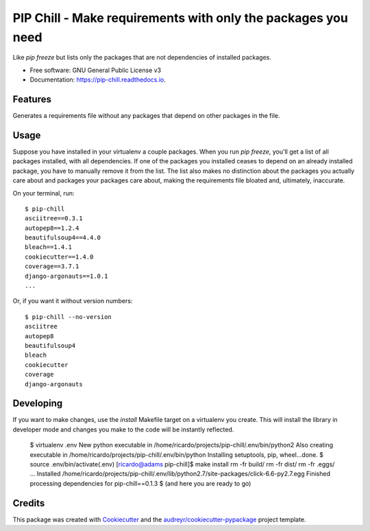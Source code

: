 =============================================================
PIP Chill - Make requirements with only the packages you need
=============================================================


.. image:: https://img.shields.io/pypi/v/pip-chill.svg
        :target: https://pypi.python.org/pypi/pip-chill

.. image:: https://img.shields.io/travis/rbanffy/pip-chill.svg
        :target: https://travis-ci.org/rbanffy/pip-chill

.. image:: https://readthedocs.org/projects/pip-chill/badge/?version=latest
        :target: https://pip-chill.readthedocs.io/en/latest/?badge=latest
        :alt: Documentation Status

.. image:: https://pyup.io/repos/github/rbanffy/pip-chill/shield.svg
     :target: https://pyup.io/repos/github/rbanffy/pip-chill/
     :alt: Updates


Like `pip freeze` but lists only the packages that are not
dependencies of installed packages.


* Free software: GNU General Public License v3
* Documentation: https://pip-chill.readthedocs.io.


Features
--------

Generates a requirements file without any packages that depend on
other packages in the file.

Usage
-----

Suppose you have installed in your virtualenv a couple packages. When
you run `pip freeze`, you'll get a list of all packages installed,
with all dependencies. If one of the packages you installed ceases to
depend on an already installed package, you have to manually remove it
from the list. The list also makes no distinction about the packages
you actually care about and packages your packages care about, making
the requirements file bloated and, ultimately, inaccurate.

On your terminal, run::

 $ pip-chill
 asciitree==0.3.1
 autopep8==1.2.4
 beautifulsoup4==4.4.0
 bleach==1.4.1
 cookiecutter==1.4.0
 coverage==3.7.1
 django-argonauts==1.0.1
 ...

Or, if you want it without version numbers::

 $ pip-chill --no-version
 asciitree
 autopep8
 beautifulsoup4
 bleach
 cookiecutter
 coverage
 django-argonauts

Developing
----------

If you want to make changes, use the `install` Makefile target on a virtualenv you create. This will install the library in developer mode and changes you make to the code will be instantly reflected.

 $ virtualenv .env
 New python executable in /home/ricardo/projects/pip-chill/.env/bin/python2
 Also creating executable in /home/ricardo/projects/pip-chill/.env/bin/python
 Installing setuptools, pip, wheel...done.
 $ source .env/bin/activate(.env) [ricardo@adams pip-chill]$ make install
 rm -fr build/
 rm -fr dist/
 rm -fr .eggs/
 ...
 Installed /home/ricardo/projects/pip-chill/.env/lib/python2.7/site-packages/click-6.6-py2.7.egg
 Finished processing dependencies for pip-chill==0.1.3
 $ (and here you are ready to go)

Credits
-------

This package was created with Cookiecutter_ and the
`audreyr/cookiecutter-pypackage`_ project template.

.. _Cookiecutter: https://github.com/audreyr/cookiecutter
.. _`audreyr/cookiecutter-pypackage`: https://github.com/audreyr/cookiecutter-pypackage
